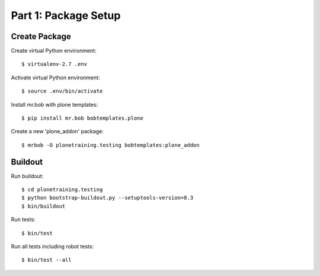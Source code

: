 ==============================================================================
Part 1: Package Setup
==============================================================================

Create Package
==============

Create virtual Python environment::

  $ virtualenv-2.7 .env

Activate virtual Python environment::

  $ source .env/bin/activate

Install mr.bob with plone templates::

  $ pip install mr.bob bobtemplates.plone

Create a new 'plone_addon' package::

  $ mrbob -O plonetraining.testing bobtemplates:plone_addon


Buildout
========

Run buildout::

  $ cd plonetraining.testing
  $ python bootstrap-buildout.py --setuptools-version=8.3
  $ bin/buildout

Run tests::

  $ bin/test

Run all tests including robot tests::

  $ bin/test --all


